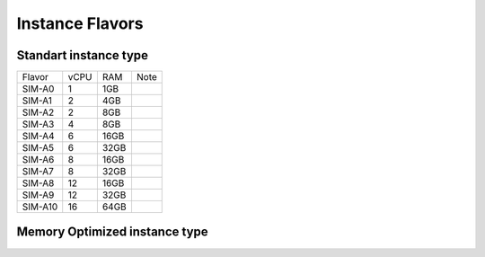 .. _flavors:

Instance Flavors
================

Standart instance type
----------------------

+--------+------+-----+------+
| Flavor | vCPU | RAM | Note |
+--------+------+-----+------+
| SIM-A0 |   1  | 1GB |      |
+--------+------+-----+------+
| SIM-A1 |   2  | 4GB |      |
+--------+------+-----+------+
| SIM-A2 |   2  | 8GB |      |
+--------+------+-----+------+
| SIM-A3 |   4  | 8GB |      |
+--------+------+-----+------+
| SIM-A4 |  6   |16GB |      |
+--------+------+-----+------+
| SIM-A5 |   6  |32GB |      |
+--------+------+-----+------+
| SIM-A6 |   8  | 16GB|      |
+--------+------+-----+------+
| SIM-A7 |   8  |32GB |      |
+--------+------+-----+------+
| SIM-A8 |  12  |16GB |      |
+--------+------+-----+------+
| SIM-A9 |  12  |32GB |      |
+--------+------+-----+------+
| SIM-A10|  16  |64GB |      |
+--------+------+-----+------+


Memory Optimized instance type
------------------------------
